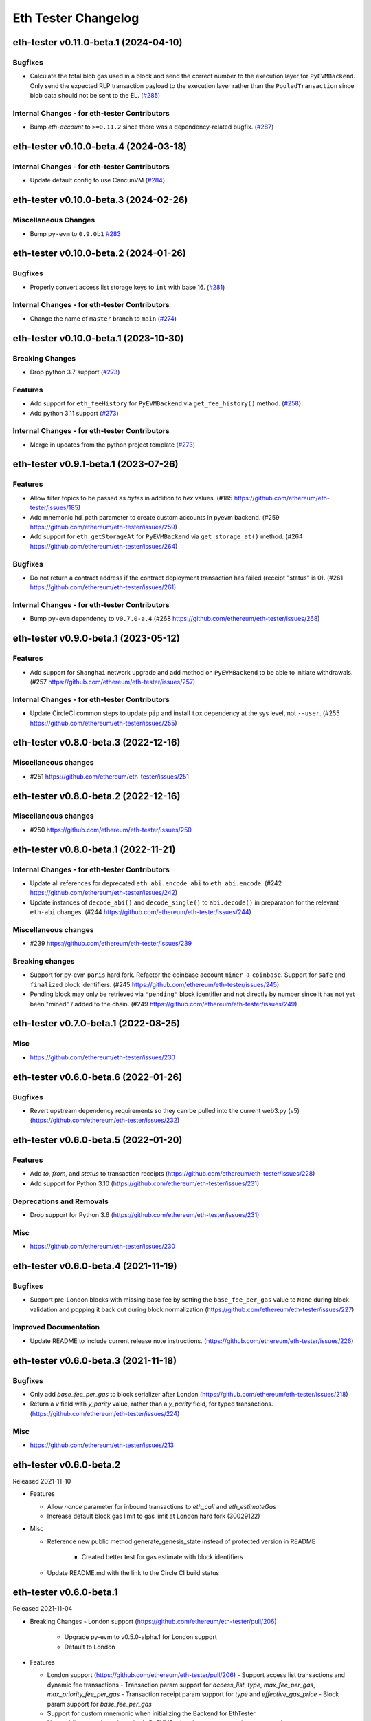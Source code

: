 Eth Tester Changelog
====================

.. towncrier release notes start

eth-tester v0.11.0-beta.1 (2024-04-10)
--------------------------------------

Bugfixes
~~~~~~~~

- Calculate the total blob gas used in a block and send the correct number to the execution layer for ``PyEVMBackend``. Only send the expected RLP transaction payload to the execution layer rather than the ``PooledTransaction`` since blob data should not be sent to the EL. (`#285 <https://github.com/ethereum/eth-tester/issues/285>`__)


Internal Changes - for eth-tester Contributors
~~~~~~~~~~~~~~~~~~~~~~~~~~~~~~~~~~~~~~~~~~~~~~

- Bump `eth-account` to ``>=0.11.2`` since there was a dependency-related bugfix. (`#287 <https://github.com/ethereum/eth-tester/issues/287>`__)


eth-tester v0.10.0-beta.4 (2024-03-18)
--------------------------------------

Internal Changes - for eth-tester Contributors
~~~~~~~~~~~~~~~~~~~~~~~~~~~~~~~~~~~~~~~~~~~~~~

- Update default config to use CancunVM (`#284 <https://github.com/ethereum/eth-tester/issues/284>`__)


eth-tester v0.10.0-beta.3 (2024-02-26)
--------------------------------------

Miscellaneous Changes
~~~~~~~~~~~~~~~~~~~~~

- Bump ``py-evm`` to ``0.9.0b1`` `#283 <https://github.com/ethereum/eth-tester/issues/283>`__


eth-tester v0.10.0-beta.2 (2024-01-26)
--------------------------------------

Bugfixes
~~~~~~~~

- Properly convert access list storage keys to ``int`` with base 16. (`#281 <https://github.com/ethereum/eth-tester/issues/281>`__)


Internal Changes - for eth-tester Contributors
~~~~~~~~~~~~~~~~~~~~~~~~~~~~~~~~~~~~~~~~~~~~~~

- Change the name of ``master`` branch to ``main`` (`#274 <https://github.com/ethereum/eth-tester/issues/274>`__)


eth-tester v0.10.0-beta.1 (2023-10-30)
--------------------------------------

Breaking Changes
~~~~~~~~~~~~~~~~

- Drop python 3.7 support (`#273 <https://github.com/ethereum/eth-tester/issues/273>`__)


Features
~~~~~~~~

- Add support for ``eth_feeHistory`` for ``PyEVMBackend`` via ``get_fee_history()`` method. (`#258 <https://github.com/ethereum/eth-tester/issues/258>`__)
- Add python 3.11 support (`#273 <https://github.com/ethereum/eth-tester/issues/273>`__)


Internal Changes - for eth-tester Contributors
~~~~~~~~~~~~~~~~~~~~~~~~~~~~~~~~~~~~~~~~~~~~~~

- Merge in updates from the python project template (`#273 <https://github.com/ethereum/eth-tester/issues/273>`__)


eth-tester v0.9.1-beta.1 (2023-07-26)
-------------------------------------

Features
~~~~~~~~

- Allow filter topics to be passed as `bytes` in addition to `hex` values. (#185 https://github.com/ethereum/eth-tester/issues/185)
- Add mnemonic hd_path parameter to create custom accounts in pyevm backend. (#259 https://github.com/ethereum/eth-tester/issues/259)
- Add support for ``eth_getStorageAt`` for ``PyEVMBackend`` via ``get_storage_at()`` method. (#264 https://github.com/ethereum/eth-tester/issues/264)


Bugfixes
~~~~~~~~

- Do not return a contract address if the contract deployment transaction has failed (receipt "status" is 0). (#261 https://github.com/ethereum/eth-tester/issues/261)


Internal Changes - for eth-tester Contributors
~~~~~~~~~~~~~~~~~~~~~~~~~~~~~~~~~~~~~~~~~~~~~~

- Bump ``py-evm`` dependency to ``v0.7.0-a.4`` (#268 https://github.com/ethereum/eth-tester/issues/268)


eth-tester v0.9.0-beta.1 (2023-05-12)
-------------------------------------

Features
~~~~~~~~

- Add support for ``Shanghai`` network upgrade and add method on ``PyEVMBackend`` to be able to initiate withdrawals. (#257 https://github.com/ethereum/eth-tester/issues/257)


Internal Changes - for eth-tester Contributors
~~~~~~~~~~~~~~~~~~~~~~~~~~~~~~~~~~~~~~~~~~~~~~

- Update CircleCI common steps to update ``pip`` and install ``tox`` dependency at the sys level, not ``--user``. (#255 https://github.com/ethereum/eth-tester/issues/255)


eth-tester v0.8.0-beta.3 (2022-12-16)
-------------------------------------

Miscellaneous changes
~~~~~~~~~~~~~~~~~~~~~

- #251 https://github.com/ethereum/eth-tester/issues/251


eth-tester v0.8.0-beta.2 (2022-12-16)
------------------------------

Miscellaneous changes
~~~~~~~~~~~~~~~~~~~~~

- #250 https://github.com/ethereum/eth-tester/issues/250


eth-tester v0.8.0-beta.1 (2022-11-21)
-------------------------------------

Internal Changes - for eth-tester Contributors
~~~~~~~~~~~~~~~~~~~~~~~~~~~~~~~~~~~~~~~~~~~~~~

- Update all references for deprecated ``eth_abi.encode_abi`` to ``eth_abi.encode``. (#242 https://github.com/ethereum/eth-tester/issues/242)
- Update instances of ``decode_abi()`` and ``decode_single()`` to ``abi.decode()`` in preparation for the relevant ``eth-abi`` changes. (#244 https://github.com/ethereum/eth-tester/issues/244)


Miscellaneous changes
~~~~~~~~~~~~~~~~~~~~~

- #239 https://github.com/ethereum/eth-tester/issues/239


Breaking changes
~~~~~~~~~~~~~~~~

- Support for py-evm ``paris`` hard fork. Refactor the coinbase account ``miner`` -> ``coinbase``. Support for ``safe`` and ``finalized`` block identifiers. (#245 https://github.com/ethereum/eth-tester/issues/245)
- Pending block may only be retrieved via ``"pending"`` block identifier and not directly by number since it has not yet been "mined" / added to the chain. (#249 https://github.com/ethereum/eth-tester/issues/249)


eth-tester v0.7.0-beta.1 (2022-08-25)
-------------------------------------

Misc
~~~~

- https://github.com/ethereum/eth-tester/issues/230


eth-tester v0.6.0-beta.6 (2022-01-26)
-------------------------------------

Bugfixes
~~~~~~~~

- Revert upstream dependency requirements so they can be pulled into the
  current web3.py (v5) (https://github.com/ethereum/eth-tester/issues/232)


eth-tester v0.6.0-beta.5 (2022-01-20)
-------------------------------------

Features
~~~~~~~~

- Add `to`, `from`, and `status` to transaction receipts
  (https://github.com/ethereum/eth-tester/issues/228)
- Add support for Python 3.10
  (https://github.com/ethereum/eth-tester/issues/231)


Deprecations and Removals
~~~~~~~~~~~~~~~~~~~~~~~~~

- Drop support for Python 3.6
  (https://github.com/ethereum/eth-tester/issues/231)


Misc
~~~~

- https://github.com/ethereum/eth-tester/issues/230


eth-tester v0.6.0-beta.4 (2021-11-19)
-------------------------------------

Bugfixes
~~~~~~~~

- Support pre-London blocks with missing base fee by setting the
  ``base_fee_per_gas`` value to ``None`` during block validation and popping it
  back out during block normalization
  (https://github.com/ethereum/eth-tester/issues/227)


Improved Documentation
~~~~~~~~~~~~~~~~~~~~~~

- Update README to include current release note instructions.
  (https://github.com/ethereum/eth-tester/issues/226)


eth-tester v0.6.0-beta.3 (2021-11-18)
-------------------------------------

Bugfixes
~~~~~~~~

- Only add `base_fee_per_gas` to block serializer after London
  (https://github.com/ethereum/eth-tester/issues/218)
- Return a `v` field with `y_parity` value, rather than a `y_parity` field, for
  typed transactions. (https://github.com/ethereum/eth-tester/issues/224)


Misc
~~~~

- https://github.com/ethereum/eth-tester/issues/213


eth-tester v0.6.0-beta.2
------------------------

Released 2021-11-10

- Features

  - Allow `nonce` parameter for inbound transactions to `eth_call` and `eth_estimateGas`
  - Increase default block gas limit to gas limit at London hard fork (30029122)

- Misc

  - Reference new public method generate_genesis_state instead of
    protected version in README
	- Created better test for gas estimate with block identifiers
  - Update README.md with the link to the Circle CI build status

eth-tester v0.6.0-beta.1
------------------------

Released 2021-11-04

- Breaking Changes
  - London support (https://github.com/ethereum/eth-tester/pull/206)
    - Upgrade py-evm to v0.5.0-alpha.1 for London support
    - Default to London

- Features

  - London support (https://github.com/ethereum/eth-tester/pull/206)
    - Support access list transactions and dynamic fee transactions
    - Transaction param support for `access_list`, `type`, `max_fee_per_gas`, `max_priority_fee_per_gas`
    - Transaction receipt param support for `type` and `effective_gas_price`
    - Block param support for `base_fee_per_gas`
  - Support for custom mnemonic when initializing the Backend for EthTester
  - New public, pass-through methods PyEVMBackend.generate_genesis_params and
    PyEVMBackend.generate_genesis_state

- Misc

  - Adjust wording in README regarding genesis parameters

eth-tester v0.5.0-beta.4
------------------------

Released 2021-04-12

- Features

  - Upgrade py-evm to v0.4.0-alpha.4 for Python 3.9 support
	https://github.com/ethereum/eth-tester/pull/205
  - Upgrade py-evm to v0.4.0-alpha.3, for Berlin support
    Default to Berlin
    https://github.com/ethereum/eth-tester/pull/204


eth-tester v0.5.0-beta.2
------------------------

Released 2020-08-31

- Features

  - Officially support py3.8
    https://github.com/ethereum/eth-tester/pull/195

- Performance

  - Upgrade pyrlp to v2-alpha1, with faster encoding/decoding
    https://github.com/ethereum/eth-tester/pull/195

- Misc

  - Pypy support completely dropped (it was never officially added,
    only some pieces were tested, in hopes of eventually supporting)
    https://github.com/ethereum/eth-tester/pull/195
  - Upgrade to pyevm v0.3.0-alpha.19
    https://github.com/ethereum/eth-tester/pull/196

eth-tester v0.5.0-beta.1
------------------------

Released 2020-06-01

- Breaking changes

  - Make gas limit constant for py-evm backend
    https://github.com/ethereum/eth-tester/pull/192

- Features

  - Add support for gas estimate block identifiers
    https://github.com/ethereum/eth-tester/pull/189
  - Add support for custom virtual machine fork schedule in PyEVMBackend
    https://github.com/ethereum/eth-tester/pull/191


eth-tester v0.4.0-beta.2
------------------------

- Misc

  - Upgrade eth-keys to allow 0.3.* versions
  - Upgrade py-evm to v0.3.0-alpha.15, which allows the eth-keys upgrade


eth-tester v0.4.0-beta.1
------------------------

- Misc

  - Upgrade to py-evm v0.3.0-b11
    https://github.com/ethereum/eth-tester/pull/172


eth-tester v0.3.0-beta.1
------------------------

- Breaking changes

  - Default to IstanbulVM
    https://github.com/ethereum/eth-tester/pull/169

- Misc

  - Upgrade to py-evm v0.3.0-b7
    https://github.com/ethereum/eth-tester/pull/166
  - Upgrade to py-evm v0.3.0-b8
    https://github.com/ethereum/eth-tester/pull/171

eth-tester v0.2.0-beta.2
------------------------

Released June 19, 2019

- Misc

  - Upgrade to py-evm v0.3.0-b1
    https://github.com/ethereum/eth-tester/pull/164

eth-tester v0.2.0-beta.1
------------------------

Released June 13, 2019

- Breaking changes

  - Drop Python 3.5
    https://github.com/ethereum/eth-tester/pull/160
  - Upgrade to Py-EVM 0.2.0-a43
    https://github.com/ethereum/eth-tester/pull/162


eth-tester v0.1.0-beta.39
-------------------------

Released April 12, 2019

- Misc

  - Update default VM rules to Constantinople
    https://github.com/ethereum/eth-tester/pull/153

eth-tester v0.1.0-beta.38
-------------------------

Released April 10, 2019

- Misc

  - Update PyEVM and Pytest Dependencies
    https://github.com/ethereum/eth-tester/pull/152

eth-tester 0.1.0-beta.37
------------------------

Released Jan 22, 2019

- Misc

  - Make PyEVMBackend subclass of BaseChainBackend
    https://github.com/ethereum/eth-tester/pull/150

eth-tester v0.1.0-beta.36
-------------------------

Released Jan 10, 2019

- Misc

  - Upgrade eth-keys and rlp
    https://github.com/ethereum/eth-tester/pull/146

eth-tester v0.1.0-beta.35
-------------------------

Released Jan 9, 2019

- Misc

  - Upgrade py-evm to 0.2.0a38
    https://github.com/ethereum/eth-tester/pull/143
  - Readme fixups
    https://github.com/ethereum/eth-tester/pull/144
  - Remove dead `formatting` module, replace with `eth-utils` utilities
    https://github.com/ethereum/eth-tester/pull/145

eth-tester v0.1.0-beta.34
-------------------------

Released Dec 20, 2018

- Breaking changes

  - Update eth-abi from v1 to v2
    https://github.com/ethereum/eth-tester/pull/141

- Misc

  - Improve error message when trying to sign with an unknown address
    https://github.com/ethereum/eth-tester/pull/140
  - Add custom genesis examples to docs
    https://github.com/ethereum/eth-tester/pull/136
  - Steps toward pypy support, by using eth_utils.toolz
    https://github.com/ethereum/eth-tester/pull/138
  - Remove duplicate generate_contract_address, drop custom secp256k1 and jacobian utilities
    https://github.com/ethereum/eth-tester/pull/137
  - Upgrade eth-utils (and eth-abi)
    https://github.com/ethereum/eth-tester/pull/141

eth-tester v0.1.0-beta.33
-------------------------

Released Oct 4, 2018

- Add some low-level internal tools for setting genesis parameters (API subject to change)
  https://github.com/ethereum/eth-tester/pull/123
- Upgrade py-evm to alpha 33 https://github.com/ethereum/eth-tester/pull/134
- Misc testing & dependency fixes https://github.com/ethereum/eth-tester/pull/127

eth-tester v0.1.0
-----------------

Initial release
